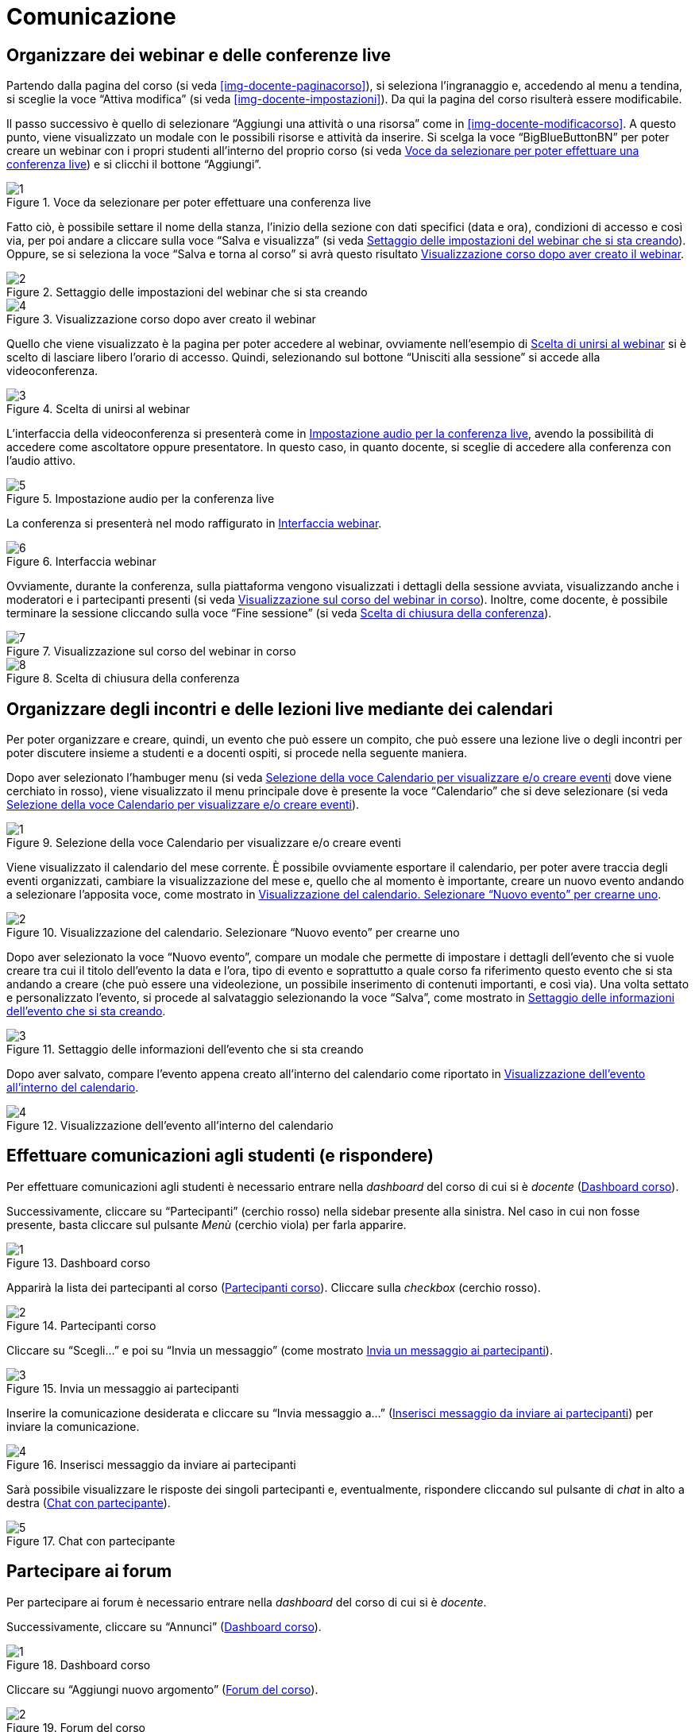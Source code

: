 = Comunicazione

== Organizzare dei webinar e delle conferenze live

Partendo dalla pagina del corso (si veda <<img-docente-paginacorso>>), si seleziona l'ingranaggio e, accedendo al menu a tendina, si sceglie la voce "`Attiva modifica`" (si veda <<img-docente-impostazioni>>). Da qui la pagina del corso risulterà essere modificabile.

Il passo successivo è quello di selezionare "`Aggiungi una attività o una risorsa`" come in <<img-docente-modificacorso>>. 
A questo punto, viene visualizzato un modale con le possibili risorse e attività da inserire. Si scelga la voce "`BigBlueButtonBN`" per poter creare un webinar con i propri studenti all'interno del proprio corso (si veda <<img-docente-selezionewebinar>>) e si clicchi il bottone "`Aggiungi`".
[#img-docente-selezionewebinar]
.Voce da selezionare per poter effettuare una conferenza live
image::images/creazione_webinar/1.jpg[]

Fatto ciò, è possibile settare il nome della stanza, l'inizio della sezione con dati specifici (data e ora), condizioni di accesso e così via, per poi andare a cliccare sulla voce "`Salva e visualizza`" (si veda <<img-docente-settingwebinar>>). Oppure, se si seleziona la voce "`Salva e torna al corso`" si avrà questo risultato <<img-docente-corsowebinar>>.
[#img-docente-settingwebinar]
.Settaggio delle impostazioni del webinar che si sta creando
image::images/creazione_webinar/2.jpg[]
[#img-docente-corsowebinar]
.Visualizzazione corso dopo aver creato il webinar
image::images/creazione_webinar/4.jpg[]

Quello che viene visualizzato è la pagina per poter accedere al webinar, ovviamente nell'esempio di <<img-docente-visualizzazionewebinar>> si è scelto di lasciare libero l'orario di accesso. Quindi, selezionando sul bottone "`Unisciti alla sessione`" si accede alla videoconferenza.
[#img-docente-visualizzazionewebinar]
.Scelta di unirsi al webinar
image::images/creazione_webinar/3.jpg[]

L'interfaccia della videoconferenza si presenterà come in <<img-docente-sceltawebinar>>, avendo la possibilità di accedere come ascoltatore oppure presentatore. In questo caso, in quanto docente, si sceglie di accedere alla conferenza con l'audio attivo.
[#img-docente-sceltawebinar]
.Impostazione audio per la conferenza live
image::images/creazione_webinar/5.jpg[]

La conferenza si presenterà nel modo raffigurato in <<img-docente-interfacciawebinar>>.
[#img-docente-interfacciawebinar]
.Interfaccia webinar
image::images/creazione_webinar/6.jpg[]

Ovviamente, durante la conferenza, sulla piattaforma vengono visualizzati i dettagli della sessione avviata, visualizzando anche i moderatori e i partecipanti presenti (si veda <<img-docente-sessionewebinar>>). Inoltre, come docente, è possibile terminare la sessione cliccando sulla voce "`Fine sessione`" (si veda <<img-docente-finewebinar>>).
[#img-docente-sessionewebinar]
.Visualizzazione sul corso del webinar in corso
image::images/creazione_webinar/7.jpg[]
[#img-docente-finewebinar]
.Scelta di chiusura della conferenza
image::images/creazione_webinar/8.jpg[]

== Organizzare degli incontri e delle lezioni live mediante dei calendari

Per poter organizzare e creare, quindi, un evento che può essere un compito, che può essere una lezione live o degli incontri per poter discutere insieme a studenti e a docenti ospiti, si procede nella seguente maniera.

Dopo aver selezionato l'hambuger menu (si veda <<img-docente-menucalendario>> dove viene cerchiato in rosso), viene visualizzato il menu principale dove è presente la voce "`Calendario`" che si deve selezionare (si veda <<img-docente-menucalendario>>).
[#img-docente-menucalendario]
.Selezione della voce Calendario per visualizzare e/o creare eventi
image::images/incontri_calendario/1.jpg[]

Viene visualizzato il calendario del mese corrente. È possibile ovviamente esportare il calendario, per poter avere traccia degli eventi organizzati, cambiare la visualizzazione del mese e, quello che al momento è importante, creare un nuovo evento andando a selezionare l'apposita voce, come mostrato in <<img-docente-calendario>>.
[#img-docente-calendario]
.Visualizzazione del calendario. Selezionare "`Nuovo evento`" per crearne uno
image::images/incontri_calendario/2.jpg[]

Dopo aver selezionato la voce "`Nuovo evento`", compare un modale che permette di impostare i dettagli dell'evento che si vuole creare tra cui il titolo dell'evento la data e l'ora, tipo di evento e soprattutto a quale corso fa riferimento questo evento che si sta andando a creare (che può essere una videolezione, un possibile inserimento di contenuti importanti, e così via). Una volta settato e personalizzato l'evento, si procede al salvataggio selezionando la voce "`Salva`", come mostrato in <<img-docente-impostazionievento>>.
[#img-docente-impostazionievento]
.Settaggio delle informazioni dell'evento che si sta creando
image::images/incontri_calendario/3.jpg[]

Dopo aver salvato, compare l'evento appena creato all'interno del calendario come riportato in <<img-docente-calendarioevento>>.
[#img-docente-calendarioevento]
.Visualizzazione dell'evento all'interno del calendario
image::images/incontri_calendario/4.jpg[]

== Effettuare comunicazioni agli studenti (e rispondere)

Per effettuare comunicazioni agli studenti è necessario entrare nella _dashboard_ del corso di cui si è _docente_ (<<img-docente-dash-comunicazioni>>). 

Successivamente, cliccare su "`Partecipanti`" (cerchio rosso) nella sidebar presente alla sinistra.
Nel caso in cui non fosse presente, basta cliccare sul pulsante _Menù_ (cerchio viola) per farla apparire.

[#img-docente-dash-comunicazioni]
.Dashboard corso
image::images/effettuare_comunicazioni_agli_studenti/1.JPG[]

Apparirà la lista dei partecipanti al corso (<<img-docente-partecipanti-comun>>). 
Cliccare sulla _checkbox_ (cerchio rosso).

[#img-docente-partecipanti-comun]
.Partecipanti corso
image::images/effettuare_comunicazioni_agli_studenti/2.png[]

Cliccare su "`Scegli...`" e poi su "`Invia un messaggio`" (come mostrato <<img-docente-invia-messaggio>>).

[#img-docente-invia-messaggio]
.Invia un messaggio ai partecipanti
image::images/effettuare_comunicazioni_agli_studenti/3.JPG[]

Inserire la comunicazione desiderata e cliccare su "`Invia messaggio a...`" (<<img-docente-inserisci-messaggio>>) per inviare la comunicazione.

[#img-docente-inserisci-messaggio]
.Inserisci messaggio da inviare ai partecipanti
image::images/effettuare_comunicazioni_agli_studenti/4.png[]

Sarà possibile visualizzare le risposte dei singoli partecipanti e, eventualmente, rispondere cliccando sul pulsante di _chat_ in alto a destra (<<img-docente-messaggio-partecipante>>).

[#img-docente-messaggio-partecipante]
.Chat con partecipante
image::images/effettuare_comunicazioni_agli_studenti/5.JPG[]

== Partecipare ai forum

Per partecipare ai forum è necessario entrare nella _dashboard_ del corso di cui si è _docente_.

Successivamente, cliccare su "`Annunci`" (<<img-docente-dash-annunci>>).

[#img-docente-dash-annunci]
.Dashboard corso
image::images/partecipare_ai_forum/1.png[]

Cliccare su "`Aggiungi nuovo argomento`" (<<img-docente-forum-aggiungi-argomento>>).

[#img-docente-forum-aggiungi-argomento]
.Forum del corso
image::images/partecipare_ai_forum/2.png[]

Si aprirà la videata per aggiungere una nuova discussione. Inserire _Oggetto_, _Messaggio_ e cliccare su "`Invia al forum`" (<<img-docente-forum-aggiungi-argomento-campi>>).

[#img-docente-forum-aggiungi-argomento-campi]
.Aggiungi discussione
image::images/partecipare_ai_forum/3.png[]

Per rispondere ad una discussione, entrare in una tra quelle presenti nella schermata vista in <<img-docente-forum-aggiungi-argomento>>. 

Cliccare poi su "`Rispondi`" (<<img-docente-forum-rispondi-discussione-1>>).

[#img-docente-forum-rispondi-discussione-1]
.Rispondi ad una discussione (1)
image::images/partecipare_ai_forum/4.png[]

Inserire la risposta e cliccare su "`Invia`" (<<img-docente-forum-rispondi-discussione-2>>).

[#img-docente-forum-rispondi-discussione-2]
.Rispondi ad una discussione (2)
image::images/partecipare_ai_forum/5.png[]

== Organizzare dei ricevimenti

Per organizzare un ricevimento è necessario entrare nella _dashboard_ del corso di cui si è _docente_. 

Successivamente, cliccare su "`Aggiungi una attività o una risorsa`" in corrispondenza dell'argomento in cui inserire l'esame o test (<<img-docente-dash-ricevimento>>).

[#img-docente-dash-ricevimento]
.Dashboard corso
image::images/organizzare_dei_ricevimenti/1.JPG[]

Selezionare _Chat_ nella lista attività e cliccare sul pulsante "`Aggiungi`" (<<img-docente-aggiungi-chat>>).

[#img-docente-aggiungi-chat]
.Aggiungi un ricevimento
image::images/organizzare_dei_ricevimenti/2.JPG[]

Si aprirà la videata (<<img-docente-creazione-chat>>) con tutti i campi da compilare tra cui:

-  _Nome_ (che è un campo obbligatorio) e _Descrizione_;
- La sezione _Sessioni_ nella quale si possono selezionare le data dell'inizio della sessione e l'eventuale ripetizione nel tempo. Inoltre si può anche decidere per quanto tempo mantenere la chat anche dopo che la sessione è terminata;
- La sezione _Impostazioni comuni_ in cui è possibile scegliere se rendere visibile la chat a tutti gli studenti, un codice identificativo e un sotto-gruppo di studenti che potranno accedervi.

[#img-docente-creazione-chat]
.Campi per la creazione di una chat
image::images/organizzare_dei_ricevimenti/3.png[]

Una volta terminata la compilazione di tutti i campi cliccare sul pulsante "`Salva e visualizza`" (<<img-docente-creazione-chat>>) che mostrerà la schermata della chat appena creata (<<img-docente-visualizza-chat-ricevimento>>).

[#img-docente-visualizza-chat-ricevimento]
.Visualizza ricevimento
image::images/organizzare_dei_ricevimenti/4.JPG[]

Dalla visualizzazione della schermata del ricevimento (<<img-docente-visualizza-chat-ricevimento>>), cliccando su "`Entra nella chat`", si aprirà il popup con la chat (<<img-docente-chat-ricevimento-aperta>>).

[#img-docente-chat-ricevimento-aperta]
.Chat del ricevimento
image::images/organizzare_dei_ricevimenti/5.JPG[]

Nella chat (<<img-docente-chat-ricevimento-aperta>>) appariranno i messaggi sulla sinistra e gli utenti connessi sulla destra.

**N.B:** E' anche possibile creare un ricevimento tramite una videochiamata simmetrica (Webinair - <<Organizzare dei webinar e delle conferenze live>>).
